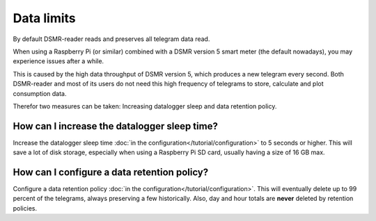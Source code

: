 Data limits
===========

By default DSMR-reader reads and preserves all telegram data read.

When using a Raspberry Pi (or similar) combined with a DSMR version 5 smart meter (the default nowadays), you may experience issues after a while.

This is caused by the high data throughput of DSMR version 5, which produces a new telegram every second.
Both DSMR-reader and most of its users do not need this high frequency of telegrams to store, calculate and plot consumption data.

Therefor two measures can be taken: Increasing datalogger sleep and data retention policy.


How can I increase the datalogger sleep time?
---------------------------------------------

Increase the datalogger sleep time :doc:`in the configuration</tutorial/configuration>` to 5 seconds or higher.
This will save a lot of disk storage, especially when using a Raspberry Pi SD card, usually having a size of 16 GB max.


How can I configure a data retention policy?
--------------------------------------------

Configure a data retention policy :doc:`in the configuration</tutorial/configuration>`.
This will eventually delete up to 99 percent of the telegrams, always preserving a few historically.
Also, day and hour totals are **never** deleted by retention policies.


.. attention::::

    New installations of DSMR-reader ``v4.1`` or higher will start with a default retention policy of one month.
